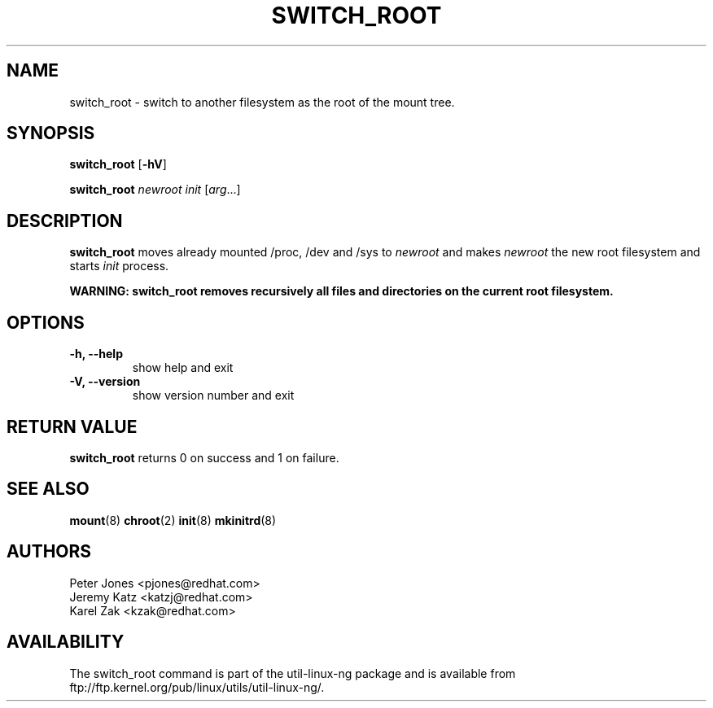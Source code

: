 .\" Karel Zak <kzak@redhat.com>
.TH SWITCH_ROOT 8 "June 2009" "Linux"
.SH NAME
switch_root \- switch to another filesystem as the root of the mount tree.
.SH SYNOPSIS
.B switch_root
.RB [ \-hV ]
.LP
.B switch_root
.I newroot
.I init
.RI [ arg ...]
.SH DESCRIPTION
.B switch_root
moves already mounted /proc, /dev and /sys to
.I newroot
and makes
.I newroot
the new root filesystem and starts
.I init
process.

.B WARNING: switch_root removes recursively all files and directories on the current root filesystem.

.SH OPTIONS
.IP "\fB\-h, \-\-help\fP"
show help and exit
.IP "\fB\-V, \-\-version\fP"
show version number and exit

.SH RETURN VALUE
.B switch_root
returns 0 on success and 1 on failure.

.SH "SEE ALSO"
.BR mount (8)
.BR chroot (2)
.BR init (8)
.BR mkinitrd (8)
.SH AUTHORS
.nf
Peter Jones <pjones@redhat.com>
Jeremy Katz <katzj@redhat.com>
Karel Zak <kzak@redhat.com>
.fi
.SH AVAILABILITY
The switch_root command is part of the util-linux-ng package and is available from
ftp://ftp.kernel.org/pub/linux/utils/util-linux-ng/.
